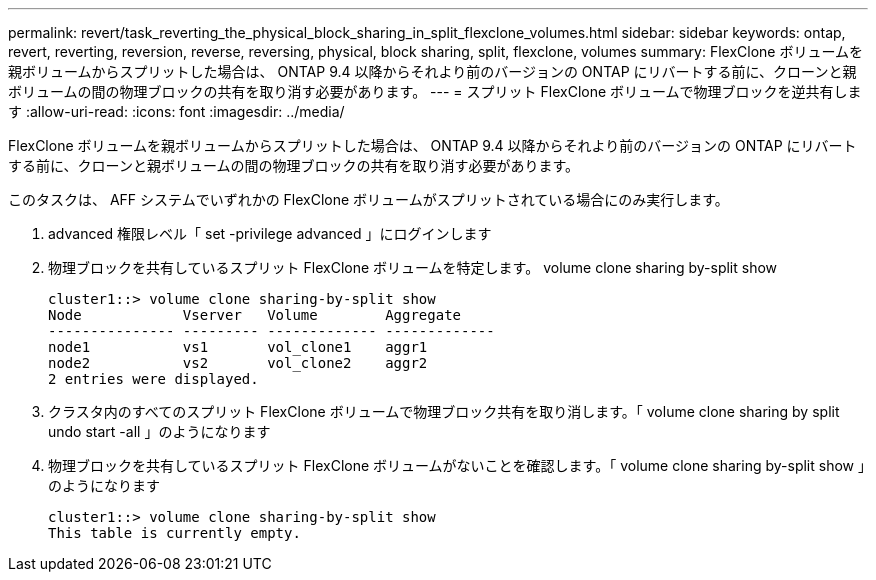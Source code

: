 ---
permalink: revert/task_reverting_the_physical_block_sharing_in_split_flexclone_volumes.html 
sidebar: sidebar 
keywords: ontap, revert, reverting, reversion, reverse, reversing, physical, block sharing, split, flexclone, volumes 
summary: FlexClone ボリュームを親ボリュームからスプリットした場合は、 ONTAP 9.4 以降からそれより前のバージョンの ONTAP にリバートする前に、クローンと親ボリュームの間の物理ブロックの共有を取り消す必要があります。 
---
= スプリット FlexClone ボリュームで物理ブロックを逆共有します
:allow-uri-read: 
:icons: font
:imagesdir: ../media/


[role="lead"]
FlexClone ボリュームを親ボリュームからスプリットした場合は、 ONTAP 9.4 以降からそれより前のバージョンの ONTAP にリバートする前に、クローンと親ボリュームの間の物理ブロックの共有を取り消す必要があります。

このタスクは、 AFF システムでいずれかの FlexClone ボリュームがスプリットされている場合にのみ実行します。

. advanced 権限レベル「 set -privilege advanced 」にログインします
. 物理ブロックを共有しているスプリット FlexClone ボリュームを特定します。 volume clone sharing by-split show
+
[listing]
----
cluster1::> volume clone sharing-by-split show
Node            Vserver   Volume        Aggregate
--------------- --------- ------------- -------------
node1           vs1       vol_clone1    aggr1
node2           vs2       vol_clone2    aggr2
2 entries were displayed.
----
. クラスタ内のすべてのスプリット FlexClone ボリュームで物理ブロック共有を取り消します。「 volume clone sharing by split undo start -all 」のようになります
. 物理ブロックを共有しているスプリット FlexClone ボリュームがないことを確認します。「 volume clone sharing by-split show 」のようになります
+
[listing]
----
cluster1::> volume clone sharing-by-split show
This table is currently empty.
----

